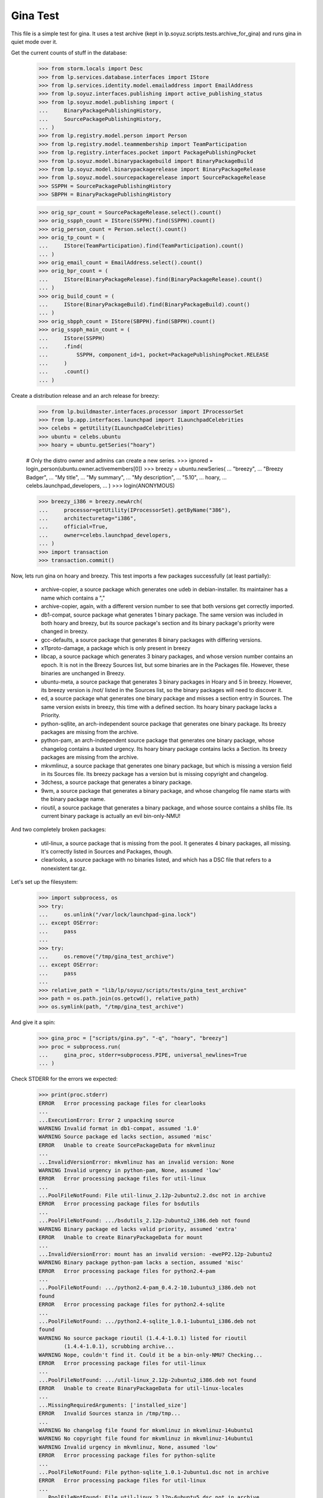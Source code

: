 Gina Test
---------

This file is a simple test for gina. It uses a test archive (kept in
lp.soyuz.scripts.tests.archive_for_gina) and runs gina in
quiet mode over it.

Get the current counts of stuff in the database:

    >>> from storm.locals import Desc
    >>> from lp.services.database.interfaces import IStore
    >>> from lp.services.identity.model.emailaddress import EmailAddress
    >>> from lp.soyuz.interfaces.publishing import active_publishing_status
    >>> from lp.soyuz.model.publishing import (
    ...     BinaryPackagePublishingHistory,
    ...     SourcePackagePublishingHistory,
    ... )
    >>> from lp.registry.model.person import Person
    >>> from lp.registry.model.teammembership import TeamParticipation
    >>> from lp.registry.interfaces.pocket import PackagePublishingPocket
    >>> from lp.soyuz.model.binarypackagebuild import BinaryPackageBuild
    >>> from lp.soyuz.model.binarypackagerelease import BinaryPackageRelease
    >>> from lp.soyuz.model.sourcepackagerelease import SourcePackageRelease
    >>> SSPPH = SourcePackagePublishingHistory
    >>> SBPPH = BinaryPackagePublishingHistory

    >>> orig_spr_count = SourcePackageRelease.select().count()
    >>> orig_sspph_count = IStore(SSPPH).find(SSPPH).count()
    >>> orig_person_count = Person.select().count()
    >>> orig_tp_count = (
    ...     IStore(TeamParticipation).find(TeamParticipation).count()
    ... )
    >>> orig_email_count = EmailAddress.select().count()
    >>> orig_bpr_count = (
    ...     IStore(BinaryPackageRelease).find(BinaryPackageRelease).count()
    ... )
    >>> orig_build_count = (
    ...     IStore(BinaryPackageBuild).find(BinaryPackageBuild).count()
    ... )
    >>> orig_sbpph_count = IStore(SBPPH).find(SBPPH).count()
    >>> orig_sspph_main_count = (
    ...     IStore(SSPPH)
    ...     .find(
    ...         SSPPH, component_id=1, pocket=PackagePublishingPocket.RELEASE
    ...     )
    ...     .count()
    ... )

Create a distribution release and an arch release for breezy:

    >>> from lp.buildmaster.interfaces.processor import IProcessorSet
    >>> from lp.app.interfaces.launchpad import ILaunchpadCelebrities
    >>> celebs = getUtility(ILaunchpadCelebrities)
    >>> ubuntu = celebs.ubuntu
    >>> hoary = ubuntu.getSeries("hoary")

    # Only the distro owner and admins can create a new series.
    >>> ignored = login_person(ubuntu.owner.activemembers[0])
    >>> breezy = ubuntu.newSeries(
    ...     "breezy",
    ...     "Breezy Badger",
    ...     "My title",
    ...     "My summary",
    ...     "My description",
    ...     "5.10",
    ...     hoary,
    ...     celebs.launchpad_developers,
    ... )
    >>> login(ANONYMOUS)

    >>> breezy_i386 = breezy.newArch(
    ...     processor=getUtility(IProcessorSet).getByName("386"),
    ...     architecturetag="i386",
    ...     official=True,
    ...     owner=celebs.launchpad_developers,
    ... )
    >>> import transaction
    >>> transaction.commit()

Now, lets run gina on hoary and breezy. This test imports a few
packages successfully (at least partially):

   * archive-copier, a source package which generates one udeb
     in debian-installer. Its maintainer has a name which contains a ","
   * archive-copier, again, with a different version number to see that
     both versions get correctly imported.
   * db1-compat, source package what generates 1 binary package. The same
     version was included in both hoary and breezy, but its source
     package's section and its binary package's priority were changed in
     breezy.
   * gcc-defaults, a source package that generates 8 binary packages with
     differing versions.
   * x11proto-damage, a package which is only present in breezy
   * libcap, a source package which generates 3 binary packages, and
     whose version number contains an epoch. It is not in the Breezy
     Sources list, but some binaries are in the Packages file. However, these
     binaries are unchanged in Breezy.
   * ubuntu-meta, a source package that generates 3 binary packages in
     Hoary and 5 in breezy. However, its breezy version is /not/ listed in the
     Sources list, so the binary packages will need to discover it.
   * ed, a source package what generates one binary package and
     misses a section entry in Sources. The same version exists in
     breezy, this time with a defined section. Its hoary binary package
     lacks a Priority.
   * python-sqllite, an arch-independent source package that generates
     one binary package. Its breezy packages are missing from the archive.
   * python-pam, an arch-independent source package that generates one
     binary package, whose changelog contains a busted urgency. Its hoary
     binary package contains lacks a Section. Its breezy packages are missing
     from the archive.
   * mkvmlinuz, a source package that generates one binary package,
     but which is missing a version field in its Sources file.
     Its breezy package has a version but is missing copyright and changelog.
   * 3dchess, a source package that generates a binary package.
   * 9wm, a source package that generates a binary package, and whose
     changelog file name starts with the binary package name.
   * rioutil, a source package that generates a binary package, and
     whose source contains a shlibs file. Its current binary package is
     actually an evil bin-only-NMU!

And two completely broken packages:

   * util-linux, a source package that is missing from the pool. It
     generates 4 binary packages, all missing. It's correctly listed in
     Sources and Packages, though.

   * clearlooks, a source package with no binaries listed, and which has
     a DSC file that refers to a nonexistent tar.gz.

Let's set up the filesystem:

    >>> import subprocess, os
    >>> try:
    ...     os.unlink("/var/lock/launchpad-gina.lock")
    ... except OSError:
    ...     pass
    ...
    >>> try:
    ...     os.remove("/tmp/gina_test_archive")
    ... except OSError:
    ...     pass
    ...
    >>> relative_path = "lib/lp/soyuz/scripts/tests/gina_test_archive"
    >>> path = os.path.join(os.getcwd(), relative_path)
    >>> os.symlink(path, "/tmp/gina_test_archive")

And give it a spin:

    >>> gina_proc = ["scripts/gina.py", "-q", "hoary", "breezy"]
    >>> proc = subprocess.run(
    ...     gina_proc, stderr=subprocess.PIPE, universal_newlines=True
    ... )

Check STDERR for the errors we expected:

    >>> print(proc.stderr)
    ERROR   Error processing package files for clearlooks
    ...
    ...ExecutionError: Error 2 unpacking source
    WARNING Invalid format in db1-compat, assumed '1.0'
    WARNING Source package ed lacks section, assumed 'misc'
    ERROR   Unable to create SourcePackageData for mkvmlinuz
    ...
    ...InvalidVersionError: mkvmlinuz has an invalid version: None
    WARNING Invalid urgency in python-pam, None, assumed 'low'
    ERROR   Error processing package files for util-linux
    ...
    ...PoolFileNotFound: File util-linux_2.12p-2ubuntu2.2.dsc not in archive
    ERROR   Error processing package files for bsdutils
    ...
    ...PoolFileNotFound: .../bsdutils_2.12p-2ubuntu2_i386.deb not found
    WARNING Binary package ed lacks valid priority, assumed 'extra'
    ERROR   Unable to create BinaryPackageData for mount
    ...
    ...InvalidVersionError: mount has an invalid version: -ewePP2.12p-2ubuntu2
    WARNING Binary package python-pam lacks a section, assumed 'misc'
    ERROR   Error processing package files for python2.4-pam
    ...
    ...PoolFileNotFound: .../python2.4-pam_0.4.2-10.1ubuntu3_i386.deb not
    found
    ERROR   Error processing package files for python2.4-sqlite
    ...
    ...PoolFileNotFound: .../python2.4-sqlite_1.0.1-1ubuntu1_i386.deb not
    found
    WARNING No source package rioutil (1.4.4-1.0.1) listed for rioutil
            (1.4.4-1.0.1), scrubbing archive...
    WARNING Nope, couldn't find it. Could it be a bin-only-NMU? Checking...
    ERROR   Error processing package files for util-linux
    ...
    ...PoolFileNotFound: .../util-linux_2.12p-2ubuntu2_i386.deb not found
    ERROR   Unable to create BinaryPackageData for util-linux-locales
    ...
    ...MissingRequiredArguments: ['installed_size']
    ERROR   Invalid Sources stanza in /tmp/tmp...
    ...
    WARNING No changelog file found for mkvmlinuz in mkvmlinuz-14ubuntu1
    WARNING No copyright file found for mkvmlinuz in mkvmlinuz-14ubuntu1
    WARNING Invalid urgency in mkvmlinuz, None, assumed 'low'
    ERROR   Error processing package files for python-sqlite
    ...
    ...PoolFileNotFound: File python-sqlite_1.0.1-2ubuntu1.dsc not in archive
    ERROR   Error processing package files for util-linux
    ...
    ...PoolFileNotFound: File util-linux_2.12p-6ubuntu5.dsc not in archive
    ERROR   Error processing package files for python-sqlite
    ...
    ...PoolFileNotFound: .../python-sqlite_1.0.1-2ubuntu1_all.deb not found
    WARNING No source package ubuntu-meta (0.80) listed for ubuntu-base
            (0.80), scrubbing archive...
    <BLANKLINE>

The exit status must be 0, for success:

    >>> proc.returncode
    0
    >>> transaction.commit()


Testing Source Package Results
..............................

We should have more source packages in the database:

    >>> existing = 9

Two packages fail.

    >>> hc = 13 - 2

Three packages are the same as in hoary; two fail; one is imported
forcefully (ubuntu-meta).

    >>> bc = 9 - 3 - 2 + 1

    >>> hc + bc
    16
    >>> count = SourcePackageRelease.select().count()
    >>> count - orig_spr_count
    17

Check that x11proto-damage has its Build-Depends-Indep value correctly set:

    >>> from lp.registry.model.sourcepackagename import SourcePackageName
    >>> n = SourcePackageName.selectOneBy(name="x11proto-damage")
    >>> x11p = SourcePackageRelease.selectOneBy(
    ...     sourcepackagenameID=n.id, version="6.8.99.7-2"
    ... )

    >>> print(x11p.builddependsindep)
    debhelper (>= 4.0.0)

Check if the changelog message was stored correctly:

    >>> print(x11p.changelog_entry)
    ... # noqa
    ... # doctest: -NORMALIZE_WHITESPACE
    x11proto-damage (6.8.99.7-2) breezy; urgency=low
    <BLANKLINE>
      * Add dependency on x11proto-fixes-dev.
    <BLANKLINE>
     -- Daniel Stone <daniel.stone@ubuntu.com>  Mon, 11 Jul 2005 19:11:11 +1000

    >>> from lp.registry.interfaces.sourcepackage import SourcePackageUrgency
    >>> x11p.urgency == SourcePackageUrgency.LOW
    True

Check that the changelog was uploaded to the librarian correctly:

    >>> print(six.ensure_text(x11p.changelog.read()))
    ... # noqa
    x11proto-damage (6.8.99.7-2) breezy; urgency=low
    <BLANKLINE>
      * Add dependency on x11proto-fixes-dev.
    <BLANKLINE>
     -- Daniel Stone <daniel.stone@ubuntu.com>  Mon, 11 Jul 2005 19:11:11 +1000
    <BLANKLINE>
    x11proto-damage (6.8.99.7-1) breezy; urgency=low
    <BLANKLINE>
      * First x11proto-damage release.
    <BLANKLINE>
     -- Daniel Stone <daniel.stone@ubuntu.com>  Mon, 16 May 2005 22:10:17 +1000

Same for the copyright:

    >>> print(x11p.copyright)
    $Id: COPYING,v 1.2 2003/11/05 05:39:58 keithp Exp $
    <BLANKLINE>
    Copyright ... 2003 Keith Packard
    ...
    PERFORMANCE OF THIS SOFTWARE.

Check that the dsc on the libcap package is correct, and that we
only imported one:

    >>> n = SourcePackageName.selectOneBy(name="libcap")
    >>> cap = SourcePackageRelease.selectOneBy(sourcepackagenameID=n.id)
    >>> print(cap.dsc)
    -----BEGIN PGP SIGNED MESSAGE-----
    Hash: SHA1
    <BLANKLINE>
    Format: 1.0
    Source: libcap
    Version: 1:1.10-14
    Binary: libcap-dev, libcap-bin, libcap1
    Maintainer: Michael Vogt <mvo@debian.org>
    Architecture: any
    Standards-Version: 3.6.1
    Build-Depends: debhelper
    Files:
     291be97b78789f331499a0ab22d9d563 28495 libcap_1.10.orig.tar.gz
     b867a0c1db9e8ff568415bbcd1fa65dc 12928 libcap_1.10-14.diff.gz
    <BLANKLINE>
    -----BEGIN PGP SIGNATURE-----
    Version: GnuPG v1.2.4 (GNU/Linux)
    <BLANKLINE>
    iD8DBQFAfGV8liSD4VZixzQRAlHoAJ4hD8yDp/VIJUcdQLLr9KH/XQSczQCfQH/D
    FVJMGmGr+2YLZfF+oRUKcug=
    =bw+A
    -----END PGP SIGNATURE-----
    >>> print(cap.maintainer.displayname)
    Michael Vogt
    >>> print(cap.dsc_binaries)
    libcap-dev, libcap-bin, libcap1

Test ubuntu-meta in breezy, which was forcefully imported.

    >>> n = SourcePackageName.selectOneBy(name="ubuntu-meta")
    >>> um = SourcePackageRelease.selectOneBy(
    ...     sourcepackagenameID=n.id, version="0.80"
    ... )
    >>> print(
    ...     um.section.name,
    ...     um.architecturehintlist,
    ...     um.upload_distroseries.name,
    ... )
    base any breezy

And check that its files actually ended up in the librarian (these sha1sums
were calculated directly on the files):

    >>> from lp.soyuz.model.files import SourcePackageReleaseFile
    >>> files = (
    ...     IStore(SourcePackageReleaseFile)
    ...     .find(SourcePackageReleaseFile, sourcepackagerelease=cap)
    ...     .order_by("libraryfile")
    ... )
    >>> for f in files:
    ...     print(f.libraryfile.content.sha1)
    ...
    107d5478e72385f714523bad5359efedb5dcc8b2
    0083da007d44c02fd861c1d21579f716490cab02
    e6661aec051ccb201061839d275f2282968d8b93

Check that the section on the python-pam package is correct, and that we
only imported one:

    >>> n = SourcePackageName.selectOneBy(name="python-pam")
    >>> pp = SourcePackageRelease.selectOneBy(sourcepackagenameID=n.id)
    >>> print(pp.component.name)
    main

In the hoary Sources, its section is listed as underworld/python. Ensure
this is cut up correctly:

    >>> print(pp.section.name)
    python

Make sure that we only imported one db1-compat source package.

    >>> n = SourcePackageName.selectOneBy(name="db1-compat")
    >>> db1 = SourcePackageRelease.selectOneBy(sourcepackagenameID=n.id)
    >>> print(db1.section.name)
    libs


Testing Source Package Publishing
.................................

We check that the source package publishing override facility works:

    >>> for pub in (
    ...     IStore(SSPPH)
    ...     .find(SSPPH, sourcepackagerelease=db1)
    ...     .order_by(SSPPH.distroseries_id)
    ... ):
    ...     print(
    ...         "%s %s %s"
    ...         % (
    ...             pub.distroseries.name,
    ...             pub.section.name,
    ...             pub.archive.purpose.name,
    ...         )
    ...     )
    hoary libs PRIMARY
    breezy oldlibs PRIMARY

We should have one entry for each package listed in Sources that was
successfully processed.

    - We had 2 errors (out of 10 Sources stanzas) in hoary: mkvmlinuz and
      util-linux.

    - We had 2 errors (out of 10 Sources stanzas) in breezy: python-sqllite
      and util-linux (again, poor thing).

    >>> print(IStore(SSPPH).find(SSPPH).count() - orig_sspph_count)
    21

    >>> new_count = (
    ...     IStore(SSPPH)
    ...     .find(
    ...         SSPPH, component_id=1, pocket=PackagePublishingPocket.RELEASE
    ...     )
    ...     .count()
    ... )
    >>> print(new_count - orig_sspph_main_count)
    21


Testing Binary Package Results
..............................

We have 26 binary packages in hoary. The 4 packages for util-linux fail, and 1
package fails for each of python-sqlite and python-pam. We should publish one
entry for each package listed in Releases.

We have 23 binary packages in breezy. db1-compat, ed, the 3 libcap packages
and python-pam is unchanged.  python-sqlite fails. The 5 ubuntu-meta packages
work.

    >>> (
    ...     IStore(BinaryPackageRelease).find(BinaryPackageRelease).count()
    ...     - orig_bpr_count
    ... )
    40
    >>> (
    ...     IStore(BinaryPackageBuild).find(BinaryPackageBuild).count()
    ...     - orig_build_count
    ... )
    13
    >>> IStore(SBPPH).find(SBPPH).count() - orig_sbpph_count
    46

Check that the shlibs parsing and bin-only-NMU version handling works as
expected:

    >>> from lp.soyuz.model.binarypackagename import BinaryPackageName
    >>> n = BinaryPackageName.selectOneBy(name="rioutil")
    >>> rio = (
    ...     IStore(BinaryPackageRelease)
    ...     .find(BinaryPackageRelease, binarypackagename=n)
    ...     .one()
    ... )
    >>> print(rio.shlibdeps)
    librioutil 1 rioutil
    >>> print(rio.version)
    1.4.4-1.0.1
    >>> print(rio.build.source_package_release.version)
    1.4.4-1

Test all the data got to the ed BPR intact, and that the missing
priority was correctly munged to "extra":

    >>> n = BinaryPackageName.selectOneBy(name="ed")
    >>> ed = (
    ...     IStore(BinaryPackageRelease)
    ...     .find(BinaryPackageRelease, binarypackagename=n)
    ...     .one()
    ... )
    >>> print(ed.version)
    0.2-20
    >>> print(ed.build.processor.name)
    386
    >>> print(ed.build.status)
    Successfully built
    >>> print(ed.build.distro_arch_series.processor.name)
    386
    >>> print(ed.build.distro_arch_series.architecturetag)
    i386
    >>> print(ed.priority)
    Extra
    >>> print(ed.section.name)
    editors
    >>> print(ed.summary)
    The classic unix line editor.

We now check if the Breezy publication record has the correct priority:

    >>> ed_pub = (
    ...     IStore(SBPPH)
    ...     .find(
    ...         SBPPH, binarypackagerelease=ed, distroarchseries=breezy_i386
    ...     )
    ...     .one()
    ... )
    >>> print(ed_pub.priority)
    Standard

Check binary package libgjc-dev in Breezy. Its version number must differ from
its source version number.

    >>> n = BinaryPackageName.selectOneBy(name="libgcj-dev")
    >>> lib = (
    ...     IStore(BinaryPackageRelease)
    ...     .find(
    ...         BinaryPackageRelease, binarypackagename=n, version="4:4.0.1-3"
    ...     )
    ...     .one()
    ... )
    >>> print(lib.version)
    4:4.0.1-3
    >>> print(lib.build.source_package_release.version)
    1.28
    >>> print(lib.build.source_package_release.maintainer.displayname)
    Debian GCC maintainers

Check if the udeb was properly parsed and identified:

    >>> n = BinaryPackageName.selectOneBy(name="archive-copier")
    >>> ac = (
    ...     IStore(BinaryPackageRelease)
    ...     .find(BinaryPackageRelease, binarypackagename=n, version="0.1.5")
    ...     .one()
    ... )
    >>> print(ac.version)
    0.1.5
    >>> print(ac.priority)
    Standard
    >>> print(ac.section.name)
    debian-installer
    >>> print(ac.build.source_package_release.version)
    0.1.5
    >>> print(ac.build.source_package_release.maintainer.name)
    cjwatson
    >>> print(ac.build.processor.name)
    386

We check that the binary package publishing override facility works:

    >>> n = BinaryPackageName.selectOneBy(name="libdb1-compat")
    >>> db1 = (
    ...     IStore(BinaryPackageRelease)
    ...     .find(
    ...         BinaryPackageRelease, binarypackagename=n, version="2.1.3-7"
    ...     )
    ...     .one()
    ... )
    >>> for pub in (
    ...     IStore(BinaryPackagePublishingHistory)
    ...     .find(BinaryPackagePublishingHistory, binarypackagerelease=db1)
    ...     .order_by("distroarchseries")
    ... ):
    ...     print(
    ...         "%s %s %s"
    ...         % (
    ...             pub.distroarchseries.distroseries.name,
    ...             pub.priority,
    ...             pub.archive.purpose.name,
    ...         )
    ...     )
    hoary Required PRIMARY
    breezy Optional PRIMARY

XXX: test package with invalid source version
XXX: test package with maintainer with non-ascii name


Testing People Created
......................

Ensure only one Kamion was created (he's an uploader on multiple packages),
and that we imported exactly 9 people (13 packages with 3 being uploaded by
Kamion, 2 being uploaded by mdz and 2 by doko).

    >>> from lp.services.database.sqlobject import LIKE
    >>> p = Person.selectOne(LIKE(Person.q.name, "cjwatson%"))
    >>> print(p.name)
    cjwatson
    >>> print(Person.select().count() - orig_person_count)
    13
    >>> print(
    ...     IStore(TeamParticipation).find(TeamParticipation).count()
    ...     - orig_tp_count
    ... )
    13
    >>> print(EmailAddress.select().count() - orig_email_count)
    13


Re-run Gina
...........

The second run of gina uses a test archive that is a copy of the first
one, but with updated Packages and Sources files for breezy that do
three important changes, implemented as publishing entries (or
overrides):

    - Binary package ed changed priority from 30 to 10 (extra) in i386
    - Source package x11proto-damage changed section from "x11" to "net"
    - Source package archive-copier has been moved from component "main"
      to "universe".

Link to the "later" archive:

    >>> os.remove("/tmp/gina_test_archive")
    >>> relative_path = (
    ...     "lib/lp/soyuz/scripts/" "tests/gina_test_archive_2nd_run"
    ... )
    >>> path = os.path.join(os.getcwd(), relative_path)
    >>> os.symlink(path, "/tmp/gina_test_archive")

We do a re-run over the same components. We should get ERRORs indicating
packages that failed to import the last time. Overrides should also have
been updated for packages in breezy which have changed since the last
run.

    >>> gina_proc = ["scripts/gina.py", "-q", "hoary", "breezy"]
    >>> proc = subprocess.run(
    ...     gina_proc, stderr=subprocess.PIPE, universal_newlines=True
    ... )
    >>> print(proc.stderr)
    ERROR   Error processing package files for clearlooks
    ...
    ...ExecutionError: Error 2 unpacking source
    WARNING Source package ed lacks section, assumed 'misc'
    ERROR   Unable to create SourcePackageData for mkvmlinuz
    ...
    ...InvalidVersionError: mkvmlinuz has an invalid version: None
    ERROR   Error processing package files for util-linux
    ...
    ...PoolFileNotFound: File util-linux_2.12p-2ubuntu2.2.dsc not in archive
    ERROR   Error processing package files for bsdutils
    ...
    ...PoolFileNotFound: .../bsdutils_2.12p-2ubuntu2_i386.deb not found
    WARNING Binary package ed lacks valid priority, assumed 'extra'
    ERROR   Unable to create BinaryPackageData for mount
    ...
    ...InvalidVersionError: mount has an invalid version: -ewePP2.12p-2ubuntu2
    WARNING Binary package python-pam lacks a section, assumed 'misc'
    ERROR   Error processing package files for python2.4-pam
    ...
    ...PoolFileNotFound: .../python2.4-pam_0.4.2-10.1ubuntu3_i386.deb not
    found
    ERROR   Error processing package files for python2.4-sqlite
    ...
    ...PoolFileNotFound: .../python2.4-sqlite_1.0.1-1ubuntu1_i386.deb not
    found
    ERROR   Error processing package files for util-linux
    ...
    ...PoolFileNotFound: .../util-linux_2.12p-2ubuntu2_i386.deb not found
    ERROR   Unable to create BinaryPackageData for util-linux-locales
    ...
    ...MissingRequiredArguments: ['installed_size']
    ERROR   Invalid Sources stanza in /tmp/tmp...
    ...
    ERROR   Error processing package files for python-sqlite
    ...
    ...PoolFileNotFound: File python-sqlite_1.0.1-2ubuntu1.dsc not in archive
    ERROR   Error processing package files for util-linux
    ...
    ...PoolFileNotFound: File util-linux_2.12p-6ubuntu5.dsc not in archive
    ERROR   Error processing package files for python-sqlite
    ...
    ...PoolFileNotFound: .../python-sqlite_1.0.1-2ubuntu1_all.deb not found
    <BLANKLINE>
    >>> proc.returncode
    0
    >>> transaction.commit()

Nothing should happen to most of our data -- no counts should have
changed, etc.

    >>> SourcePackageRelease.select().count() - orig_spr_count
    17
    >>> print(Person.select().count() - orig_person_count)
    13
    >>> print(
    ...     IStore(TeamParticipation).find(TeamParticipation).count()
    ...     - orig_tp_count
    ... )
    13
    >>> print(EmailAddress.select().count() - orig_email_count)
    13
    >>> (
    ...     IStore(BinaryPackageRelease).find(BinaryPackageRelease).count()
    ...     - orig_bpr_count
    ... )
    40
    >>> (
    ...     IStore(BinaryPackageBuild).find(BinaryPackageBuild).count()
    ...     - orig_build_count
    ... )
    13

But the overrides do generate extra publishing entries:

    >>> IStore(SBPPH).find(SBPPH).count() - orig_sbpph_count
    47
    >>> IStore(SSPPH).find(SSPPH).count() - orig_sspph_count
    23

Check that the overrides we did were correctly issued. We can't use
``.one()`` because, of course, there may be multiple rows published for that
package -- that's what overrides actually do.

    >>> x11_pub = (
    ...     IStore(SSPPH)
    ...     .find(
    ...         SSPPH,
    ...         SSPPH.sourcepackagerelease == x11p,
    ...         SSPPH.distroseries == breezy,
    ...         SSPPH.status.is_in(active_publishing_status),
    ...     )
    ...     .order_by(Desc(SSPPH.datecreated))[0]
    ... )
    >>> print(x11_pub.section.name)
    net
    >>> ed_pub = (
    ...     IStore(SBPPH)
    ...     .find(
    ...         SBPPH,
    ...         SBPPH.binarypackagerelease == ed,
    ...         SBPPH.distroarchseries == breezy_i386,
    ...         SBPPH.status.is_in(active_publishing_status),
    ...     )
    ...     .order_by(Desc(SBPPH.datecreated))[0]
    ... )
    >>> print(ed_pub.priority)
    Extra
    >>> n = SourcePackageName.selectOneBy(name="archive-copier")
    >>> ac = SourcePackageRelease.selectOneBy(
    ...     sourcepackagenameID=n.id, version="0.3.6"
    ... )
    >>> ac_pub = (
    ...     IStore(SSPPH)
    ...     .find(
    ...         SSPPH,
    ...         SSPPH.sourcepackagerelease == ac,
    ...         SSPPH.distroseries == breezy,
    ...         SSPPH.status.is_in(active_publishing_status),
    ...     )
    ...     .order_by(Desc(SSPPH.datecreated))[0]
    ... )
    >>> print(ac_pub.component.name)
    universe


Partner archive import
......................

Importing the partner archive requires overriding the component to
"partner", which also makes the archive on any publishing records the
partner archive.

First get a set of existing publishings for both source and binary:

    >>> comm_archive = ubuntu.getArchiveByComponent("partner")
    >>> hoary = ubuntu["hoary"]
    >>> hoary_i386 = hoary["i386"]
    >>> partner_source_set = set(
    ...     IStore(SSPPH).find(SSPPH, distroseries=hoary)
    ... )

    >>> partner_binary_set = set(
    ...     IStore(SBPPH).find(SBPPH, distroarchseries=hoary_i386)
    ... )

Now run gina to import packages and convert them to partner:

    >>> gina_proc = ["scripts/gina.py", "-q", "partner"]
    >>> proc = subprocess.run(
    ...     gina_proc, stderr=subprocess.PIPE, universal_newlines=True
    ... )
    >>> proc.returncode
    0
    >>> transaction.commit()

There will now be a number of publishings in the partner archive:

    >>> partner_source_set_after = set(
    ...     IStore(SSPPH).find(SSPPH, distroseries=hoary)
    ... )

    >>> partner_binary_set_after = set(
    ...     IStore(SBPPH).find(SBPPH, distroarchseries=hoary_i386)
    ... )

    >>> source_difference = partner_source_set_after - partner_source_set
    >>> len(source_difference)
    12

    >>> binary_difference = partner_binary_set_after - partner_binary_set
    >>> len(binary_difference)
    24

All the publishings will also have the 'partner' component and the
partner archive:

    >>> for name in set(sspph.component.name for sspph in source_difference):
    ...     print(name)
    ...
    partner

    >>> for name in set(sbpph.component.name for sbpph in binary_difference):
    ...     print(name)
    ...
    partner

    >>> for name in set(
    ...     sspph.archive.purpose.name for sspph in source_difference
    ... ):
    ...     print(name)
    PARTNER

    >>> for name in set(
    ...     sbpph.archive.purpose.name for sbpph in binary_difference
    ... ):
    ...     print(name)
    PARTNER


Source-only imports
...................

Gina has a 'source-only' configuration option which allows it to
import only sources from the configured archive.

That's how we intend to start importing all debian source releases to
the launchpad system. This way we would have precise records of
"Ubuntu-Debian" packages relationships and expose this information,
not only in Soyuz (package managing) but also in Bugs and Blueprints,
for instance.

We will restore the initial 'gina_test_archive' because it contains a
entry for a suite called 'testing' which contains only the source
indexes from the 'hoary' suite.

    >>> os.remove("/tmp/gina_test_archive")
    >>> relative_path = "lib/lp/soyuz/scripts/tests/gina_test_archive"
    >>> path = os.path.join(os.getcwd(), relative_path)
    >>> os.symlink(path, "/tmp/gina_test_archive")

We will also create the target distroseries for the imported
sources. We will import them into Debian/Lenny distroseries as
specified in the testing configuration.

    >>> from lp.registry.interfaces.distribution import IDistributionSet
    >>> debian = getUtility(IDistributionSet).getByName("debian")

    # Only the distro owner and admins can create a new series.
    >>> login("mark@example.com")
    >>> lenny = debian.newSeries(
    ...     "lenny",
    ...     "lenny",
    ...     "Lenny",
    ...     "---",
    ...     "!!!",
    ...     "8.06",
    ...     hoary,
    ...     celebs.launchpad_developers,
    ... )
    >>> login(ANONYMOUS)

Note that we will create a Lenny/i386 port (DistroArchSeries) to check
if no binaries get imported by mistake. However this is not required
in production, i.e., just creating 'lenny' should suffice for the
source-only import to happen.

    >>> lenny_i386 = lenny.newArch(
    ...     processor=getUtility(IProcessorSet).getByName("386"),
    ...     architecturetag="i386",
    ...     official=True,
    ...     owner=celebs.launchpad_developers,
    ... )

We will also store the number of binaries already published in debian
PRIMARY archive, so we can check later it was unaffected by the
import.

    >>> debian_binaries = IStore(SBPPH).find(
    ...     SBPPH, archive=debian.main_archive
    ... )
    >>> number_of_debian_binaries = debian_binaries.count()

Commit the changes and run the importer script.

    >>> transaction.commit()

    >>> gina_proc = ["scripts/gina.py", "-q", "lenny"]
    >>> proc = subprocess.run(
    ...     gina_proc, stderr=subprocess.PIPE, universal_newlines=True
    ... )
    >>> proc.returncode
    0

    >>> transaction.commit()

There is now a number of source publications in PUBLISHED status for the
targeted distroseries, 'lenny'.

    >>> lenny_sources = IStore(SSPPH).find(SSPPH, distroseries=lenny)
    >>> lenny_sources.count()
    12

    >>> for name in set([pub.status.name for pub in lenny_sources]):
    ...     print(name)
    ...
    PUBLISHED

As mentioned before, lenny/i386 is empty, no binaries were imported.
Also, the number of binaries published in the whole debian distribution
hasn't changed.

    >>> lenny_binaries = IStore(SBPPH).find(
    ...     SBPPH, distroarchseries=lenny_i386
    ... )
    >>> lenny_binaries.count()
    0

    >>> debian_binaries = IStore(SBPPH).find(
    ...     SBPPH, archive=debian.main_archive
    ... )
    >>> debian_binaries.count() == number_of_debian_binaries
    True


Processing multiple suites in the same batch
............................................

Both, 'lenny' and 'hoary' (as partner) will be processed in the same
batch.

    >>> gina_proc = ["scripts/gina.py", "lenny", "partner"]
    >>> proc = subprocess.run(
    ...     gina_proc, stderr=subprocess.PIPE, universal_newlines=True
    ... )

    >>> print(proc.stderr)
    INFO    Creating lockfile: /var/lock/launchpad-gina.lock
    ...
    INFO    === Processing debian/lenny/release ===
    ...
    INFO    === Processing ubuntu/hoary/release ===
    ...

    >>> proc.returncode
    0


Other tests
...........

For kicks, finally, run gina on a configured but incomplete archive:

    >>> gina_proc = ["scripts/gina.py", "-q", "bogus"]
    >>> proc = subprocess.run(
    ...     gina_proc, stderr=subprocess.PIPE, universal_newlines=True
    ... )
    >>> print(proc.stderr)
    ERROR   Failed to analyze archive for bogoland
    ...
    ...MangledArchiveError: No archive directory for bogoland/main
    <BLANKLINE>
    >>> proc.returncode
    1


Wrap up
.......

Remove the tmp link to the gina_test_archive
    >>> os.remove("/tmp/gina_test_archive")

